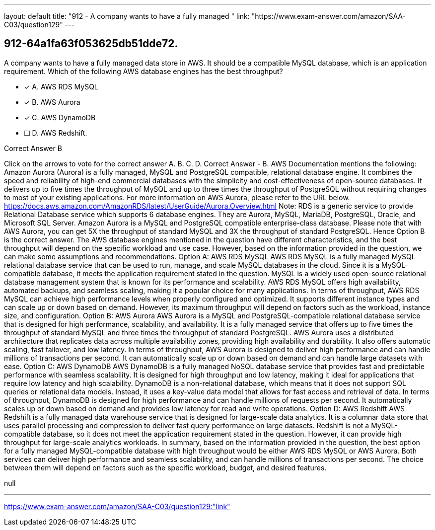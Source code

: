 ---
layout: default 
title: "912 - A company wants to have a fully managed "
link: "https://www.exam-answer.com/amazon/SAA-C03/question129"
---


[.question]
== 912-64a1fa63f053625db51dde72.


****

[.query]
--
A company wants to have a fully managed data store in AWS.
It should be a compatible MySQL database, which is an application requirement.
Which of the following AWS database engines has the best throughput?


--

[.list]
--
* [*] A. AWS RDS MySQL
* [*] B. AWS Aurora
* [*] C. AWS DynamoDB
* [ ] D. AWS Redshift.

--
****

[.answer]
Correct Answer  B

[.explanation]
--
Click on the arrows to vote for the correct answer
A.
B.
C.
D.
Correct Answer - B.
AWS Documentation mentions the following:
Amazon Aurora (Aurora) is a fully managed, MySQL and PostgreSQL compatible, relational database engine.
It combines the speed and reliability of high-end commercial databases with the simplicity and cost-effectiveness of open-source databases.
It delivers up to five times the throughput of MySQL and up to three times the throughput of PostgreSQL without requiring changes to most of your existing applications.
For more information on AWS Aurora, please refer to the URL below.
https://docs.aws.amazon.com/AmazonRDS/latest/UserGuide/Aurora.Overview.html
Note:
RDS is a generic service to provide Relational Database service which supports 6 database engines.
They are Aurora, MySQL, MariaDB, PostgreSQL, Oracle, and Microsoft SQL Server.
Amazon Aurora is a MySQL and PostgreSQL compatible enterprise-class database.
Please note that with AWS Aurora, you can get 5X the throughput of standard MySQL and 3X the throughput of standard PostgreSQL.
Hence Option B is the correct answer.
The AWS database engines mentioned in the question have different characteristics, and the best throughput will depend on the specific workload and use case.
However, based on the information provided in the question, we can make some assumptions and recommendations.
Option A: AWS RDS MySQL AWS RDS MySQL is a fully managed MySQL relational database service that can be used to run, manage, and scale MySQL databases in the cloud. Since it is a MySQL-compatible database, it meets the application requirement stated in the question.
MySQL is a widely used open-source relational database management system that is known for its performance and scalability. AWS RDS MySQL offers high availability, automated backups, and seamless scaling, making it a popular choice for many applications.
In terms of throughput, AWS RDS MySQL can achieve high performance levels when properly configured and optimized. It supports different instance types and can scale up or down based on demand. However, its maximum throughput will depend on factors such as the workload, instance size, and configuration.
Option B: AWS Aurora AWS Aurora is a MySQL and PostgreSQL-compatible relational database service that is designed for high performance, scalability, and availability. It is a fully managed service that offers up to five times the throughput of standard MySQL and three times the throughput of standard PostgreSQL.
AWS Aurora uses a distributed architecture that replicates data across multiple availability zones, providing high availability and durability. It also offers automatic scaling, fast failover, and low latency.
In terms of throughput, AWS Aurora is designed to deliver high performance and can handle millions of transactions per second. It can automatically scale up or down based on demand and can handle large datasets with ease.
Option C: AWS DynamoDB AWS DynamoDB is a fully managed NoSQL database service that provides fast and predictable performance with seamless scalability. It is designed for high throughput and low latency, making it ideal for applications that require low latency and high scalability.
DynamoDB is a non-relational database, which means that it does not support SQL queries or relational data models. Instead, it uses a key-value data model that allows for fast access and retrieval of data.
In terms of throughput, DynamoDB is designed for high performance and can handle millions of requests per second. It automatically scales up or down based on demand and provides low latency for read and write operations.
Option D: AWS Redshift AWS Redshift is a fully managed data warehouse service that is designed for large-scale data analytics. It is a columnar data store that uses parallel processing and compression to deliver fast query performance on large datasets.
Redshift is not a MySQL-compatible database, so it does not meet the application requirement stated in the question. However, it can provide high throughput for large-scale analytics workloads.
In summary, based on the information provided in the question, the best option for a fully managed MySQL-compatible database with high throughput would be either AWS RDS MySQL or AWS Aurora. Both services can deliver high performance and seamless scalability, and can handle millions of transactions per second. The choice between them will depend on factors such as the specific workload, budget, and desired features.
--

[.ka]
null

'''



https://www.exam-answer.com/amazon/SAA-C03/question129:"link"


